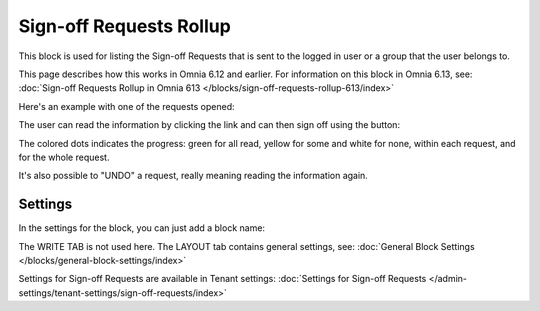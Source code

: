 Sign-off Requests Rollup
==========================

This block is used for listing the Sign-off Requests that is sent to the logged in user or a group that the user belongs to.

This page describes how this works in Omnia 6.12 and earlier. For information on this block in Omnia 6.13, see: :doc:`Sign-off Requests Rollup in Omnia 613 </blocks/sign-off-requests-rollup-613/index>`

Here's an example with one of the requests opened:

.. image:: sign-off-request-rollup-example.png

The user can read the information by clicking the link and can then sign off using the button:

.. image:: sign-off-request-rollup-example-signedoff.png

The colored dots indicates the progress: green for all read, yellow for some and white for none, within each request, and for the whole request.

.. image:: sign-off-request-rollup-example-signedoff-colors.png

It's also possible to "UNDO" a request, really meaning reading the information again.

Settings
**********
In the settings for the block, you can just add a block name:

.. image:: sign-off-requests-block-settings.png

The WRITE TAB is not used here. The LAYOUT tab contains general settings, see: :doc:`General Block Settings </blocks/general-block-settings/index>`

Settings for Sign-off Requests are available in Tenant settings: :doc:`Settings for Sign-off Requests </admin-settings/tenant-settings/sign-off-requests/index>`

